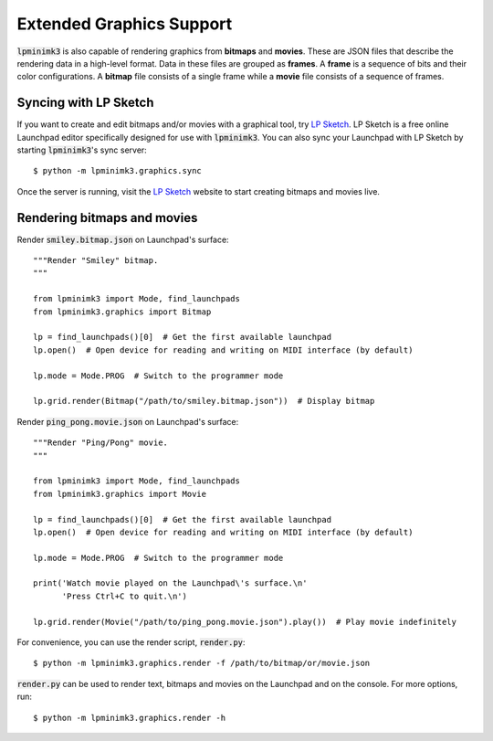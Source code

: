 =========================
Extended Graphics Support
=========================

:code:`lpminimk3` is also capable of rendering graphics from **bitmaps** and **movies**. These are JSON files that describe the rendering data in a high-level format. Data in these files are grouped as **frames**. A **frame** is a sequence of bits and their color configurations. A **bitmap** file consists of a single frame while a **movie** file consists of a sequence of frames. 

Syncing with LP Sketch
======================

If you want to create and edit bitmaps and/or movies with a graphical tool, try `LP Sketch <https://www.github.com/obeezzy/lpsketch>`_. LP Sketch is a free online Launchpad editor specifically designed for use with :code:`lpminimk3`. You can also sync your Launchpad with LP Sketch by starting :code:`lpminimk3`'s sync server::

    $ python -m lpminimk3.graphics.sync

Once the server is running, visit the `LP Sketch <https://www.github.com/obeezzy/lpsketch>`_ website to start creating bitmaps and movies live.

Rendering bitmaps and movies
============================

Render :code:`smiley.bitmap.json` on Launchpad's surface::

    """Render "Smiley" bitmap.
    """
    
    from lpminimk3 import Mode, find_launchpads
    from lpminimk3.graphics import Bitmap
    
    lp = find_launchpads()[0]  # Get the first available launchpad
    lp.open()  # Open device for reading and writing on MIDI interface (by default)
    
    lp.mode = Mode.PROG  # Switch to the programmer mode
    
    lp.grid.render(Bitmap("/path/to/smiley.bitmap.json"))  # Display bitmap

Render :code:`ping_pong.movie.json` on Launchpad's surface::

    """Render "Ping/Pong" movie.
    """
    
    from lpminimk3 import Mode, find_launchpads
    from lpminimk3.graphics import Movie
    
    lp = find_launchpads()[0]  # Get the first available launchpad
    lp.open()  # Open device for reading and writing on MIDI interface (by default)
    
    lp.mode = Mode.PROG  # Switch to the programmer mode
    
    print('Watch movie played on the Launchpad\'s surface.\n'
          'Press Ctrl+C to quit.\n')
    
    lp.grid.render(Movie("/path/to/ping_pong.movie.json").play())  # Play movie indefinitely

For convenience, you can use the render script, :code:`render.py`::

    $ python -m lpminimk3.graphics.render -f /path/to/bitmap/or/movie.json

:code:`render.py` can be used to render text, bitmaps and movies on the Launchpad and on the console. For more options, run::

    $ python -m lpminimk3.graphics.render -h

